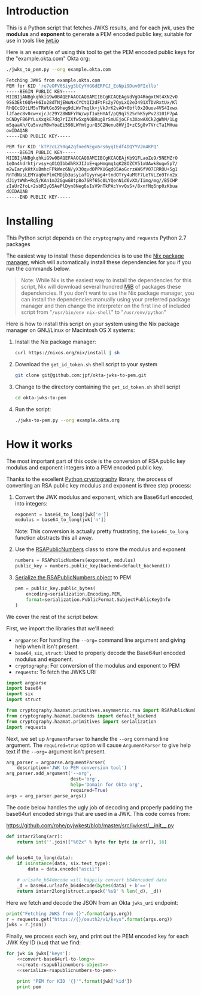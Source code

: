# This is a file written in Emacs and authored using org-mode (http://orgmode.org/)
# The corresponding Markdown file is generated by running the
# "M-x org-md-export-to-markdown" command from inside of Emacs.
# 
# The rest of the files are generated from this file by running the
# "M-x org-babel-tangle" command from inside of Emacs.
# 
# The options below control the behavior of org-md-export-to-markdown:
#
# Don't render a Table of Contents 
#+OPTIONS: toc:nil
# Don't render section numbers
#+OPTIONS: num:nil
# Turn of subscript parsing: http://super-user.org/wordpress/2012/02/02/how-to-get-rid-of-subscript-annoyance-in-org-mode/comment-page-1/
#+OPTIONS: ^:{}
* Introduction
  This is a Python script that fetches JWKS results, and for
  each jwk, uses the *modulus* and *exponent* to generate a PEM encoded
  public key, suitable for use in tools like [[https://jwt.io][jwt.io]]

  Here is an example of using this tool to get the PEM encoded public
  keys for the "example.okta.com" Okta org:

  #+BEGIN_SRC sh :results code :export both
    ./jwks_to_pem.py --org example.okta.com
  #+END_SRC

  #+RESULTS:
  #+BEGIN_SRC sh
  Fetching JWKS from example.okta.com
  PEM for KID 're7eOFV6SiygSbCyYHGGdERFCJ_EoNpi9Duv0FIxllo'
  -----BEGIN PUBLIC KEY-----
  MIIBIjANBgkqhkiG9w0BAQEFAAOCAQ8AMIIBCgKCAQEAgVdVgO4RogxtWt4XN2vO
  9SG3Ekt6Qh+k6Io28dTNjEWuNxCYCtQI2dFtFs2y7OyLxQ2e3491XTDVRxtUx/Kl
  RhQCcGDtLM5vTRWtGo39heg9dLWv7mqlk+jVkJrK2vAO+0bfl0x2Ouov4VS4Ixwx
  lJfaec8v0cw+xjcJc29Y28WNFYhW/wpf1uEHYAf/pQ9q7S25rhK5yPv23101P7pA
  bCNDyFB6PYLuXxqkE7dq7rIZXfw5xgNQBRugBrSmUEjoCFs3XowAXCk2gWhM/1Lg
  mSqaaAh/Cu5vvzM0wYoaEi598LWYmtgurQ3C2Nenu8HVjI+zCSg8v7VrcTa1MHua
  owIDAQAB
  -----END PUBLIC KEY-----

  PEM for KID 'kTP2cLZY0qA2qfnedNEgx6rs6yqIEdf4DQYYV2m4KPQ'
  -----BEGIN PUBLIC KEY-----
  MIIBIjANBgkqhkiG9w0BAQEFAAOCAQ8AMIIBCgKCAQEAjKb91FLaoZe9/5NEMZrO
  1eDn4hdrhtjrvsy+qO1QIbbdhRXJIJoE+qpHmgmq1gK28OZCV51xUAwk8ugw5p7/
  m2wIarykHtXuBmhcFPkWez6N/yX30qvdOPPKUGqd05AoGcrzAW6fV07CRROU+5g1
  RnTdNasLEMYaq0xPlmCMDjb3usyiafGyyrwg4+tndOTry4uMtF7LeTVLZo9Tnn2x
  dJiytWWh+Rq5/KAn1mJ2GgwG8tp8o7SRf65c0LYQenN1d6vXX/Iimq/mg//B5CHP
  zIaUrZfoL+2sbRIyQ5AePlDyn8Neg6sIsV9nTkPAcYvvQsS+/8xnfNq6np0zKbua
  dQIDAQAB
  -----END PUBLIC KEY-----

  #+END_SRC

* Installing
  This Python script depends on the =cryptography= and =requests= Python
  2.7 packages

  The easiest way to install these dependencies is to use the [[https://nixos.org/nix/][Nix
  package manager]], which will automatically install these dependencies
  for you if you run the commands below.

  #+BEGIN_QUOTE
  Note: While Nix is the easiest way to install the dependencies for
  this script, Nix will download several hundred [[https://en.wikipedia.org/wiki/Mebibyte][MiB]] of packages these
  dependencies. If you don't want to use the Nix package manager, you
  can install the dependencies manually using your preferred package
  manager and then change the interpreter on the first line of
  included script from "=/usr/bin/env nix-shell=" to "=/usr/env/python="
  #+END_QUOTE

  Here is how to install this script on your system using the Nix
  package manager on GNU/Linux or Macintosh OS X systems:

  1. Install the Nix package manager:
     #+BEGIN_SRC sh
       curl https://nixos.org/nix/install | sh
     #+END_SRC
  2. Download the =get_id_token.sh= shell script to your system
     #+BEGIN_SRC sh
     git clone git@github.com:jpf/okta-jwks-to-pem.git
     #+END_SRC
  3. Change to the directory containing the =get_id_token.sh= shell
     script
     #+BEGIN_SRC sh
     cd okta-jwks-to-pem
     #+END_SRC
  4. Run the script:
     #+BEGIN_SRC sh
     ./jwks-to-pem.py --org example.okta.org
     #+END_SRC
* How it works
  The most important part of this code is the conversion of RSA public
  key modulus and exponent integers into a PEM encoded public key.

  Thanks to the excellent [[https://cryptography.io/en/latest/][Python cryptography]] library, the process of
  converting an RSA public key modulus and exponent is three step
  process:

  1. Convert the JWK modulus and exponent, which are Base64url
     encoded, into integers:
     #+NAME: convert-base64url-to-long
     #+BEGIN_SRC python
       exponent = base64_to_long(jwk['e'])
       modulus = base64_to_long(jwk['n'])
     #+END_SRC
     Note: This conversion is actually pretty frustrating, the
     =base64_to_long= function abstracts this all away.
  2. Use the [[https://cryptography.io/en/latest/hazmat/primitives/asymmetric/rsa/#cryptography.hazmat.primitives.asymmetric.rsa.RSAPublicNumbers][RSAPublicNumbers]] class to store the modulus and exponent
     #+NAME: create-rsapublicnumbers-object
     #+BEGIN_SRC python
       numbers = RSAPublicNumbers(exponent, modulus)
       public_key = numbers.public_key(backend=default_backend())
     #+END_SRC
  3. [[https://cryptography.io/en/latest/hazmat/primitives/asymmetric/serialization/][Serialize the RSAPublicNumbers object]] to PEM
     #+NAME: serialize-rsapublicnumbers-to-pem
     #+BEGIN_SRC python
       pem = public_key.public_bytes(
           encoding=serialization.Encoding.PEM,
           format=serialization.PublicFormat.SubjectPublicKeyInfo
       )
     #+END_SRC

  We cover the rest of the script below.

  First, we import the libraries that we'll need:
  - =argparse=: For handling the =--org== command line argument and giving
    help when it isn't present.
  - =base64=, =six=, =struct=: Used to properly decode the Base64url encoded modulus
    and exponent.
  - =cryptography=: For conversion of the modulus and exponent to PEM
  - =requests=: To fetch the JWKS URI

  #+NAME: imports
  #+BEGIN_SRC python
    import argparse
    import base64
    import six
    import struct

    from cryptography.hazmat.primitives.asymmetric.rsa import RSAPublicNumbers
    from cryptography.hazmat.backends import default_backend
    from cryptography.hazmat.primitives import serialization
    import requests
  #+END_SRC

  Next, we set up =ArgumentParser= to handle the =--org= command line
  argument. The =required=true= option will cause =ArgumentParser= to give
  help text if the =--org== argument isn't present.

  #+NAME: parse-arguments
  #+BEGIN_SRC python
    arg_parser = argparse.ArgumentParser(
        description='JWK to PEM conversion tool')
    arg_parser.add_argument('--org',
                            dest='org',
                            help='Domain for Okta org',
                            required=True)
    args = arg_parser.parse_args()
  #+END_SRC
  
  The code below handles the ugly job of decoding and properly padding
  the base64url encoded strings that are used in a JWK. This code
  comes from: 

  https://github.com/rohe/pyjwkest/blob/master/src/jwkest/__init__.py 

  #+NAME: base64url-to-int
  #+BEGIN_SRC python
    def intarr2long(arr):
        return int(''.join(["%02x" % byte for byte in arr]), 16)


    def base64_to_long(data):
        if isinstance(data, six.text_type):
            data = data.encode("ascii")

        # urlsafe_b64decode will happily convert b64encoded data
        _d = base64.urlsafe_b64decode(bytes(data) + b'==')
        return intarr2long(struct.unpack('%sB' % len(_d), _d))

  #+END_SRC

  Here we fetch and decode the JSON from an Okta =jwks_uri= endpoint:

  #+NAME: fetch-jwks-uri
  #+BEGIN_SRC python
    print("Fetching JWKS from {}".format(args.org))
    r = requests.get("https://{}/oauth2/v1/keys".format(args.org))
    jwks = r.json()
  #+END_SRC

  Finally, we process each key, and print out the PEM encoded key for
  each JWK Key ID (=kid=) that we find:

  #+NAME: process-jwks
  #+BEGIN_SRC python :noweb yes
    for jwk in jwks['keys']:
        <<convert-base64url-to-long>>
        <<create-rsapublicnumbers-object>>
        <<serialize-rsapublicnumbers-to-pem>>

        print "PEM for KID '{}'".format(jwk['kid'])
        print pem
  #+END_SRC

  #+BEGIN_SRC python :tangle jwks_to_pem.py :noweb yes :exports none :padline no
    #! /usr/bin/env nix-shell
    #! nix-shell -i python -p python27Packages.requests2 -p python27Packages.cryptography

    <<imports>>

    <<parse-arguments>>

    <<base64url-to-int>>

    <<fetch-jwks-uri>>

    <<process-jwks>>
  #+END_SRC
